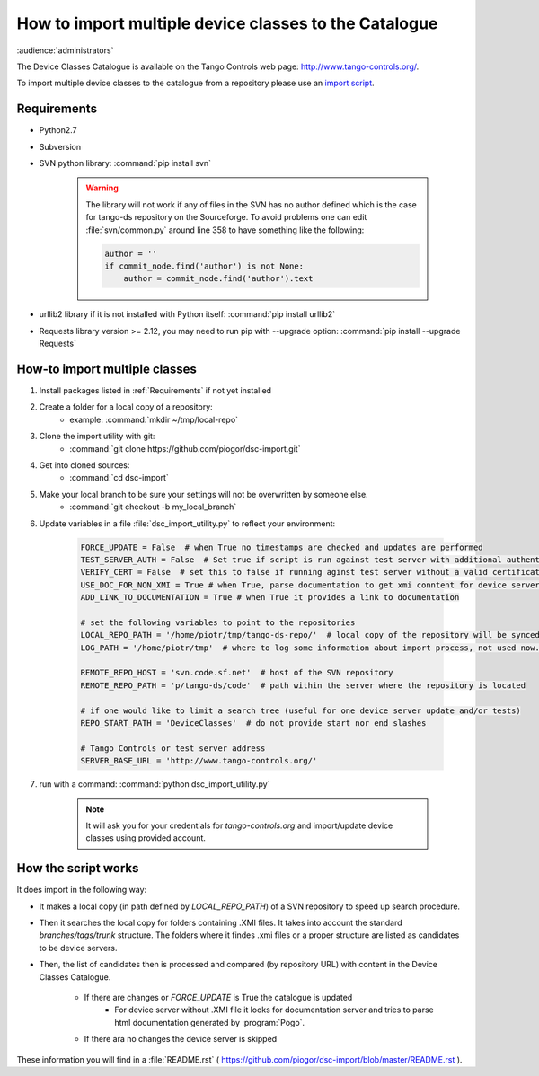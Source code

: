 How to import multiple device classes to the Catalogue
======================================================

:audience:`administrators`

The Device Classes Catalogue is available on the Tango Controls web page:
http://www.tango-controls.org/.

To import multiple device classes to the catalogue from a repository please use an
`import script <https://github.com/piogor/dsc-import>`_.

Requirements
------------

- Python2.7
- Subversion
- SVN python library: :command:`pip install svn`

    .. warning::
      The library will not work if any of files in the SVN has no author defined which is the case for tango-ds
      repository on the Sourceforge. To avoid problems one can edit :file:`svn/common.py` around line 358 to have
      something like the following:

      .. code-block:: python

                author = ''
                if commit_node.find('author') is not None:
                    author = commit_node.find('author').text
- urllib2 library if it is not installed with Python itself: :command:`pip install urllib2`
- Requests library version >= 2.12, you may need to run pip with --upgrade option:
  :command:`pip install --upgrade Requests`


How-to import multiple classes
------------------------------

#. Install packages listed in :ref:`Requirements` if not yet installed
#. Create a folder for a local copy of a repository:
    - example: :command:`mkdir ~/tmp/local-repo`
#. Clone the import utility with git:
    - :command:`git clone https://github.com/piogor/dsc-import.git`
#. Get into cloned sources:
    - :command:`cd dsc-import`
#. Make your local branch to be sure your settings will not be overwritten by someone else.
    - :command:`git checkout -b my_local_branch`
#. Update variables in a file :file:`dsc_import_utility.py` to reflect your environment:

    .. code-block:: python

        FORCE_UPDATE = False  # when True no timestamps are checked and updates are performed
        TEST_SERVER_AUTH = False  # Set true if script is run against test server with additional authentication (webu test)
        VERIFY_CERT = False  # set this to false if running aginst test server without a valid certificate
        USE_DOC_FOR_NON_XMI = True # when True, parse documentation to get xmi conntent for device servers without XMI
        ADD_LINK_TO_DOCUMENTATION = True # when True it provides a link to documentation

        # set the following variables to point to the repositories
        LOCAL_REPO_PATH = '/home/piotr/tmp/tango-ds-repo/'  # local copy of the repository will be synced there
        LOG_PATH = '/home/piotr/tmp'  # where to log some information about import process, not used now.

        REMOTE_REPO_HOST = 'svn.code.sf.net'  # host of the SVN repository
        REMOTE_REPO_PATH = 'p/tango-ds/code'  # path within the server where the repository is located

        # if one would like to limit a search tree (useful for one device server update and/or tests)
        REPO_START_PATH = 'DeviceClasses'  # do not provide start nor end slashes

        # Tango Controls or test server address
        SERVER_BASE_URL = 'http://www.tango-controls.org/'

#. run with a command: :command:`python dsc_import_utility.py`

    .. note::
      It will ask you for your credentials for `tango-controls.org` and import/update device classes
      using provided account.

How the script works
--------------------

It does import in the following way:

- It makes a local copy  (in path defined by `LOCAL_REPO_PATH`) of a SVN repository to speed up search procedure.
- Then it searches the local copy for folders containing .XMI files. It takes into account the
  standard *branches/tags/trunk* structure. The folders where it findes .xmi files or a proper structure are listed
  as candidates to be device servers.
- Then, the list of candidates then is processed and compared (by repository URL) with content in
  the Device Classes Catalogue.
    - If there are changes or `FORCE_UPDATE` is True the catalogue is updated
        - For device server without .XMI file it looks for documentation server and tries to parse html documentation
          generated by :program:`Pogo`.
    - If there ara no changes the device server is skipped

These information you will find in a :file:`README.rst`
( https://github.com/piogor/dsc-import/blob/master/README.rst ).